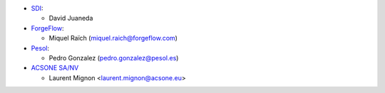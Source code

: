 * `SDI <https://www.sdi.es>`_:

  * David Juaneda

* `ForgeFlow <https://www.forgeflow.com>`_:

  * Miquel Raïch (miquel.raich@forgeflow.com)

* `Pesol <https://www.pesol.es>`_:

  * Pedro Gonzalez (pedro.gonzalez@pesol.es)

* `ACSONE SA/NV <https://www.acsone.eu>`_

  * Laurent Mignon <laurent.mignon@acsone.eu>
